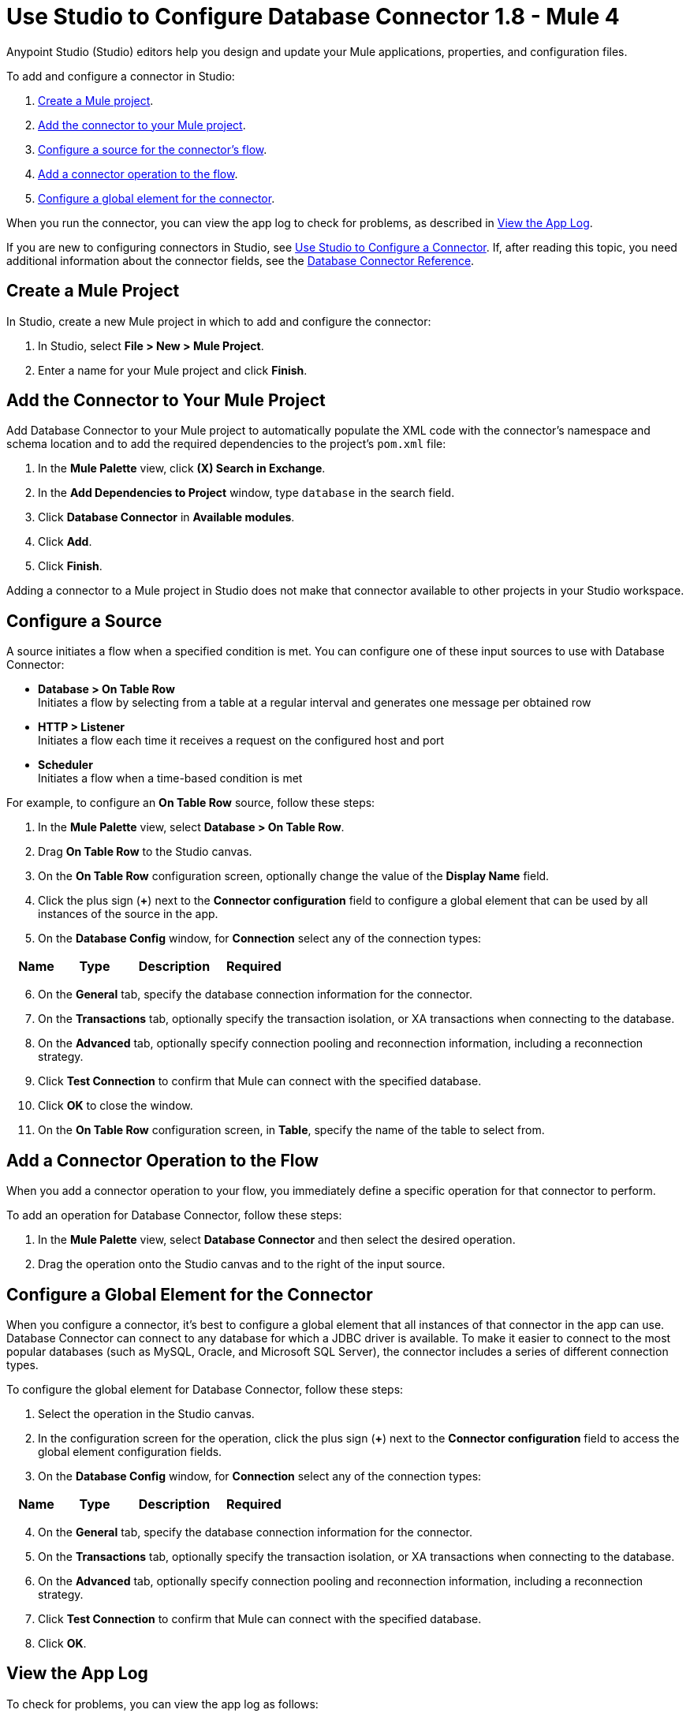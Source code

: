 = Use Studio to Configure Database Connector 1.8 - Mule 4
:page-aliases: connectors::db/database-connector-studio.adoc

Anypoint Studio (Studio) editors help you design and update your Mule applications, properties, and configuration files.

To add and configure a connector in Studio:

. <<create-mule-project,Create a Mule project>>.
. <<add-connector-to-project,Add the connector to your Mule project>>.
. <<configure-input-source,Configure a source for the connector's flow>>.
. <<add-connector-operation,Add a connector operation to the flow>>.
. <<configure-global-element,Configure a global element for the connector>>.

When you run the connector, you can view the app log to check for problems, as described in <<view-app-log,View the App Log>>.


If you are new to configuring connectors in Studio, see xref:connectors::introduction/intro-config-use-studio.adoc[Use Studio to Configure a Connector]. If, after reading this topic, you need additional information about the connector fields, see the xref:database-documentation.adoc[Database Connector Reference].

[[create-mule-project]]
== Create a Mule Project

In Studio, create a new Mule project in which to add and configure the connector:

. In Studio, select *File > New > Mule Project*.
. Enter a name for your Mule project and click *Finish*.

[[add-connector-to-project]]
== Add the Connector to Your Mule Project

Add Database Connector to your Mule project to automatically populate the XML code with the connector's namespace and schema location and to add the required dependencies to the project's `pom.xml` file:

. In the *Mule Palette* view, click *(X) Search in Exchange*.
. In the *Add Dependencies to Project* window, type `database` in the search field.
. Click *Database Connector* in *Available modules*.
. Click *Add*.
. Click *Finish*.

Adding a connector to a Mule project in Studio does not make that connector available to other projects in your Studio workspace.

[[configure-input-source]]
== Configure a Source

A source initiates a flow when a specified condition is met.
You can configure one of these input sources to use with Database Connector:

* *Database > On Table Row* +
Initiates a flow by selecting from a table at a regular interval and generates one message per obtained row
* *HTTP > Listener* +
Initiates a flow each time it receives a request on the configured host and port
* *Scheduler* +
Initiates a flow when a time-based condition is met

For example, to configure an *On Table Row* source, follow these steps:

. In the *Mule Palette* view, select *Database > On Table Row*.
. Drag *On Table Row* to the Studio canvas.
. On the *On Table Row* configuration screen, optionally change the value of the *Display Name* field.
. Click the plus sign (*+*) next to the *Connector configuration* field to configure a global element that can be used by all instances of the source in the app.
. On the *Database Config* window, for *Connection* select any of the connection types:

[%header,cols="20s,20a,35a,20a,5a"]
|===
| Name | Type | Description | Required |
| Connection a| * Data Source Reference Connection
* Derby Connection
* Generic Connection
* Microsoft SQL Server Connection
* MySQL Connection
* Oracle Connection
| The connection types to provide to this configuration. | x
|===

[start=6]
. On the *General* tab, specify the database connection information for the connector.
. On the *Transactions* tab, optionally specify the transaction isolation, or XA transactions when connecting to the database.
. On the *Advanced* tab, optionally specify connection pooling and reconnection information, including a reconnection strategy.
. Click *Test Connection* to confirm that Mule can connect with the specified database.
. Click *OK* to close the window.
. On the *On Table Row* configuration screen, in *Table*, specify the name of the table to select from.

[[add-connector-operation]]
== Add a Connector Operation to the Flow

When you add a connector operation to your flow, you immediately define a specific operation for that connector to perform.

To add an operation for Database Connector, follow these steps:

. In the *Mule Palette* view, select *Database Connector* and then select the desired operation.
. Drag the operation onto the Studio canvas and to the right of the input source.

== Configure a Global Element for the Connector

When you configure a connector, it’s best to configure a global element that all instances of that connector in the app can use. Database Connector can connect to any database for which a JDBC driver is available. To make it easier to connect to the most popular databases (such as MySQL, Oracle, and Microsoft SQL Server), the connector includes a series of different connection types.

To configure the global element for Database Connector, follow these steps:

. Select the operation in the Studio canvas.
. In the configuration screen for the operation, click the plus sign (*+*) next to the *Connector configuration* field to access the global element configuration fields.
. On the *Database Config* window, for *Connection* select any of the connection types:

[%header,cols="20s,20a,35a,20a,5a"]
|===
| Name | Type | Description | Required |
| Connection a| * Data Source Reference Connection
* Derby Connection
* Generic Connection
* Microsoft SQL Server Connection
* MySQL Connection
* Oracle Connection
 | The connection types to provide to this configuration. | x 
|===

[start=4]
. On the *General* tab, specify the database connection information for the connector.
. On the *Transactions* tab, optionally specify the transaction isolation, or XA transactions when connecting to the database.
. On the *Advanced* tab, optionally specify connection pooling and reconnection information, including a reconnection strategy.
. Click *Test Connection* to confirm that Mule can connect with the specified database.
. Click *OK*.

[[view-app-log]]
== View the App Log

To check for problems, you can view the app log as follows:

* If you’re running the app from Anypoint Platform, the output is visible in the Anypoint Studio console window.
* If you’re running the app using Mule from the command line, the app log is visible in your OS console.

Unless the log file path is customized in the app’s log file (`log4j2.xml`), you can also view the app log in the default location `MULE_HOME/logs/<app-name>.log`.

== See Also

* xref:connectors::introduction/introduction-to-anypoint-connectors.adoc[Introduction to Anypoint Connectors]
* xref:connectors::introduction/intro-config-use-studio.adoc[Use Studio to Configure a Connector]
* xref:database-documentation.adoc[Database Connector Reference]
* https://help.mulesoft.com[MuleSoft Help Center]
